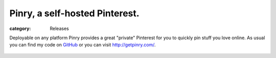 Pinry, a self-hosted Pinterest.
===============================
:category: Releases

Deployable on any platform Pinry provides a great "private" Pinterest
for you to quickly pin stuff you love online. As usual you can find my
code on `GitHub`_ or you can visit http://getpinry.com/.

.. figure:: {filename}/images/2012-04-25-pinry-a-self-hosted-pinterest/pinry.jpg
   :alt: Pinry's Home Page


.. Links

.. _GitHub: https://github.com/pinry/pinry

